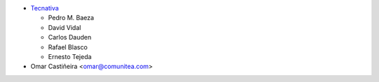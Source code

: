 * `Tecnativa <https://www.tecnativa.com>`_

  * Pedro M. Baeza
  * David Vidal
  * Carlos Dauden
  * Rafael Blasco
  * Ernesto Tejeda
* Omar Castiñeira <omar@comunitea.com>
